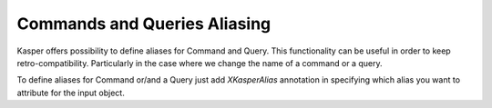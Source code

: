
Commands and Queries Aliasing
===============================

Kasper offers possibility to define aliases for Command and Query. This functionality can be useful in order to keep
retro-compatibility. Particularly in the case where we change the name of a command or a query.

To define aliases for Command or/and a Query just add `XKasperAlias` annotation in specifying which alias you want to
attribute for the input object.

.. code-block:: java
    :linenos:

    import com.viadeo.kasper.annotation.XKasperAlias;

    @XKasperAlias(values = {"CreateItem", "CreateSomething"})
    public class CreateStuffCommand implements Command {
        ...
    }
